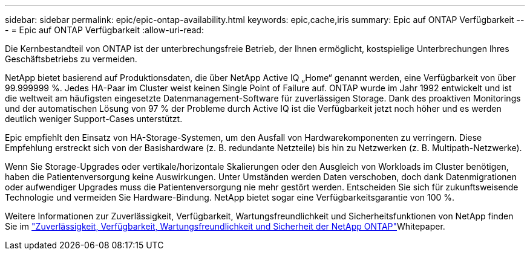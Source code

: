 ---
sidebar: sidebar 
permalink: epic/epic-ontap-availability.html 
keywords: epic,cache,iris 
summary: Epic auf ONTAP Verfügbarkeit 
---
= Epic auf ONTAP Verfügbarkeit
:allow-uri-read: 


[role="lead"]
Die Kernbestandteil von ONTAP ist der unterbrechungsfreie Betrieb, der Ihnen ermöglicht, kostspielige Unterbrechungen Ihres Geschäftsbetriebs zu vermeiden.

NetApp bietet basierend auf Produktionsdaten, die über NetApp Active IQ „Home“ genannt werden, eine Verfügbarkeit von über 99.999999 %. Jedes HA-Paar im Cluster weist keinen Single Point of Failure auf. ONTAP wurde im Jahr 1992 entwickelt und ist die weltweit am häufigsten eingesetzte Datenmanagement-Software für zuverlässigen Storage. Dank des proaktiven Monitorings und der automatischen Lösung von 97 % der Probleme durch Active IQ ist die Verfügbarkeit jetzt noch höher und es werden deutlich weniger Support-Cases unterstützt.

Epic empfiehlt den Einsatz von HA-Storage-Systemen, um den Ausfall von Hardwarekomponenten zu verringern. Diese Empfehlung erstreckt sich von der Basishardware (z. B. redundante Netzteile) bis hin zu Netzwerken (z. B. Multipath-Netzwerke).

Wenn Sie Storage-Upgrades oder vertikale/horizontale Skalierungen oder den Ausgleich von Workloads im Cluster benötigen, haben die Patientenversorgung keine Auswirkungen. Unter Umständen werden Daten verschoben, doch dank Datenmigrationen oder aufwendiger Upgrades muss die Patientenversorgung nie mehr gestört werden. Entscheiden Sie sich für zukunftsweisende Technologie und vermeiden Sie Hardware-Bindung. NetApp bietet sogar eine Verfügbarkeitsgarantie von 100 %.

Weitere Informationen zur Zuverlässigkeit, Verfügbarkeit, Wartungsfreundlichkeit und Sicherheitsfunktionen von NetApp finden Sie im link:https://www.netapp.com/media/67355-wp-7354.pdf["Zuverlässigkeit, Verfügbarkeit, Wartungsfreundlichkeit und Sicherheit der NetApp ONTAP"^]Whitepaper.
